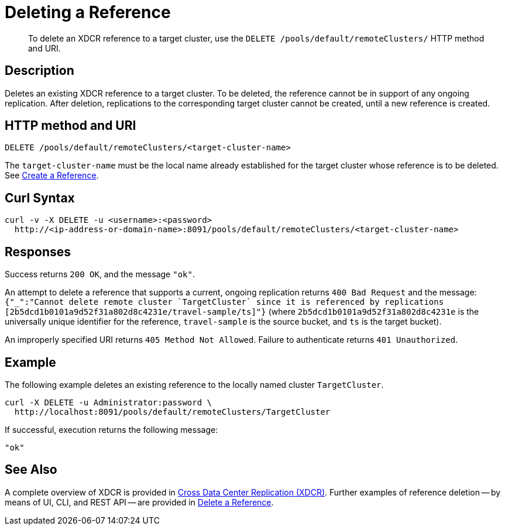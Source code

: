 = Deleting a Reference
:description: pass:q[To delete an XDCR reference to a target cluster, use the `DELETE /pools/default/remoteClusters/` HTTP method and URI.]
:page-topic-type: reference

[abstract]
{description}

== Description

Deletes an existing XDCR reference to a target cluster.
To be deleted, the reference cannot be in support of any ongoing replication.
After deletion, replications to the corresponding target cluster cannot be created, until a new reference is created.

== HTTP method and URI

----
DELETE /pools/default/remoteClusters/<target-cluster-name>
----

The `target-cluster-name` must be the local name already established for the target cluster
whose reference is to be deleted.
See xref:rest-api:rest-xdcr-create-ref.adoc[Create a Reference].

== Curl Syntax

----
curl -v -X DELETE -u <username>:<password>
  http://<ip-address-or-domain-name>:8091/pools/default/remoteClusters/<target-cluster-name>
----

== Responses

Success returns `200 OK`, and the message `"ok"`.

An attempt to delete a reference that supports a current, ongoing replication returns `400 Bad Request` and the message: `{"_":"Cannot delete remote cluster &#96;TargetCluster&#96; since it is referenced by replications [2b5dcd1b0101a9d52f31a802d8c4231e/travel-sample/ts]"}` (where `2b5dcd1b0101a9d52f31a802d8c4231e` is the universally unique identifier for the reference,
`travel-sample` is the source bucket, and `ts` is the target bucket).

An improperly specified URI returns `405 Method Not Allowed`.
Failure to authenticate returns `401 Unauthorized`.


== Example

The following example deletes an existing reference to the locally named cluster `TargetCluster`.

----
curl -X DELETE -u Administrator:password \
  http://localhost:8091/pools/default/remoteClusters/TargetCluster
----

If successful, execution returns the following message:

----
"ok"
----

== See Also

A complete overview of XDCR is provided in xref:learn:clusters-and-availability/xdcr-overview.adoc[Cross Data Center Replication (XDCR)].
Further examples of reference deletion -- by means of UI, CLI, and REST API -- are provided in xref:manage:manage-xdcr/delete-xdcr-reference.adoc[Delete a Reference].
